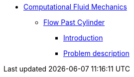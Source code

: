 * xref:README.adoc[Computational Fluid Mechanics]
** xref:flow_past_cylinder/README.adoc[Flow Past Cylinder]
*** xref:flow_past_cylinder/README.adoc#_introduction[Introduction]
*** xref:flow_past_cylinder/README.adoc#_problem_description[Problem description]


